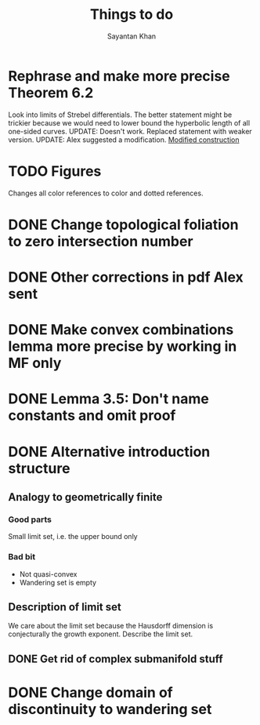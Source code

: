 #+STARTUP: overview
#+STARTUP: latexpreview
#+TITLE: Things to do
#+AUTHOR: Sayantan Khan

* Rephrase and make more precise Theorem 6.2
Look into limits of Strebel differentials.
The better statement might be trickier because we would need to lower bound the hyperbolic length of all one-sided curves.
UPDATE: Doesn't work. Replaced statement with weaker version.
UPDATE: Alex suggested a modification.
[[file:org-mode-images/modification.jpg][Modified construction]]
* TODO Figures
Changes all color references to color and dotted references.
* DONE Change topological foliation to zero intersection number
* DONE Other corrections in pdf Alex sent
* DONE Make convex combinations lemma more precise by working in MF only
* DONE Lemma 3.5: Don't name constants and omit proof
* DONE Alternative introduction structure
** Analogy to geometrically finite
*** Good parts
Small limit set, i.e. the upper bound only
*** Bad bit
- Not quasi-convex
- Wandering set is empty
** Description of limit set
We care about the limit set because the Hausdorff dimension is conjecturally the growth
exponent.
Describe the limit set.

** DONE Get rid of complex submanifold stuff
* DONE Change domain of discontinuity to wandering set
